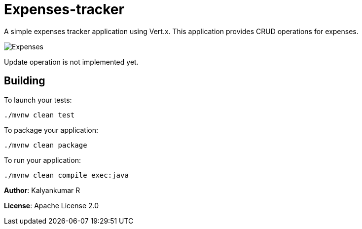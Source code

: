 = Expenses-tracker

A simple expenses tracker application using Vert.x.
This application provides CRUD operations for expenses.

image::Expenses.png[]

Update operation is not implemented yet.

== Building

To launch your tests:
```
./mvnw clean test
```

To package your application:
```
./mvnw clean package
```

To run your application:
```
./mvnw clean compile exec:java
```

*Author*: Kalyankumar R

*License*: Apache License 2.0


